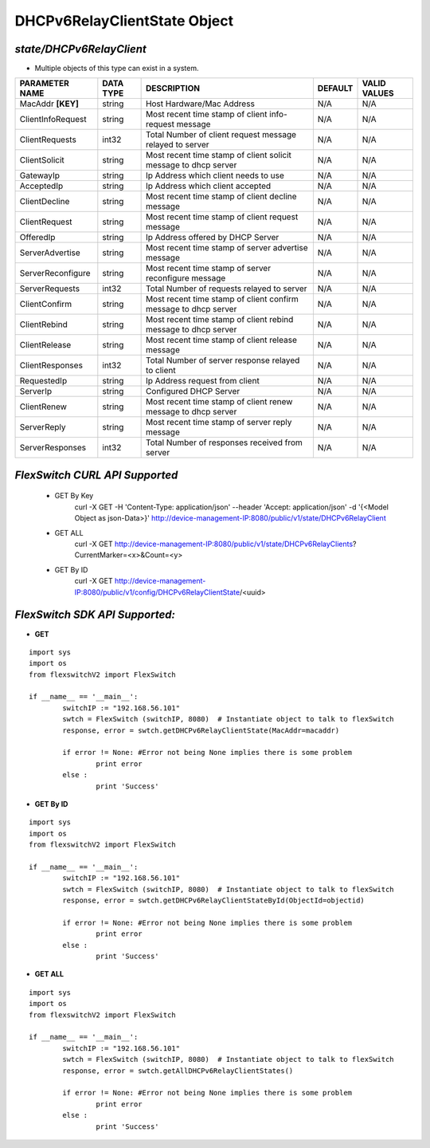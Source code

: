 DHCPv6RelayClientState Object
=============================================================

*state/DHCPv6RelayClient*
------------------------------------

- Multiple objects of this type can exist in a system.

+--------------------+---------------+--------------------------------+-------------+------------------+
| **PARAMETER NAME** | **DATA TYPE** |        **DESCRIPTION**         | **DEFAULT** | **VALID VALUES** |
+--------------------+---------------+--------------------------------+-------------+------------------+
| MacAddr **[KEY]**  | string        | Host Hardware/Mac Address      | N/A         | N/A              |
+--------------------+---------------+--------------------------------+-------------+------------------+
| ClientInfoRequest  | string        | Most recent time stamp of      | N/A         | N/A              |
|                    |               | client info-request message    |             |                  |
+--------------------+---------------+--------------------------------+-------------+------------------+
| ClientRequests     | int32         | Total Number of client request | N/A         | N/A              |
|                    |               | message relayed to server      |             |                  |
+--------------------+---------------+--------------------------------+-------------+------------------+
| ClientSolicit      | string        | Most recent time stamp of      | N/A         | N/A              |
|                    |               | client solicit message to dhcp |             |                  |
|                    |               | server                         |             |                  |
+--------------------+---------------+--------------------------------+-------------+------------------+
| GatewayIp          | string        | Ip Address which client needs  | N/A         | N/A              |
|                    |               | to use                         |             |                  |
+--------------------+---------------+--------------------------------+-------------+------------------+
| AcceptedIp         | string        | Ip Address which client        | N/A         | N/A              |
|                    |               | accepted                       |             |                  |
+--------------------+---------------+--------------------------------+-------------+------------------+
| ClientDecline      | string        | Most recent time stamp of      | N/A         | N/A              |
|                    |               | client decline message         |             |                  |
+--------------------+---------------+--------------------------------+-------------+------------------+
| ClientRequest      | string        | Most recent time stamp of      | N/A         | N/A              |
|                    |               | client request message         |             |                  |
+--------------------+---------------+--------------------------------+-------------+------------------+
| OfferedIp          | string        | Ip Address offered by DHCP     | N/A         | N/A              |
|                    |               | Server                         |             |                  |
+--------------------+---------------+--------------------------------+-------------+------------------+
| ServerAdvertise    | string        | Most recent time stamp of      | N/A         | N/A              |
|                    |               | server advertise message       |             |                  |
+--------------------+---------------+--------------------------------+-------------+------------------+
| ServerReconfigure  | string        | Most recent time stamp of      | N/A         | N/A              |
|                    |               | server reconfigure message     |             |                  |
+--------------------+---------------+--------------------------------+-------------+------------------+
| ServerRequests     | int32         | Total Number of requests       | N/A         | N/A              |
|                    |               | relayed to server              |             |                  |
+--------------------+---------------+--------------------------------+-------------+------------------+
| ClientConfirm      | string        | Most recent time stamp of      | N/A         | N/A              |
|                    |               | client confirm message to dhcp |             |                  |
|                    |               | server                         |             |                  |
+--------------------+---------------+--------------------------------+-------------+------------------+
| ClientRebind       | string        | Most recent time stamp of      | N/A         | N/A              |
|                    |               | client rebind message to dhcp  |             |                  |
|                    |               | server                         |             |                  |
+--------------------+---------------+--------------------------------+-------------+------------------+
| ClientRelease      | string        | Most recent time stamp of      | N/A         | N/A              |
|                    |               | client release message         |             |                  |
+--------------------+---------------+--------------------------------+-------------+------------------+
| ClientResponses    | int32         | Total Number of server         | N/A         | N/A              |
|                    |               | response relayed to client     |             |                  |
+--------------------+---------------+--------------------------------+-------------+------------------+
| RequestedIp        | string        | Ip Address request from client | N/A         | N/A              |
+--------------------+---------------+--------------------------------+-------------+------------------+
| ServerIp           | string        | Configured DHCP Server         | N/A         | N/A              |
+--------------------+---------------+--------------------------------+-------------+------------------+
| ClientRenew        | string        | Most recent time stamp of      | N/A         | N/A              |
|                    |               | client renew message to dhcp   |             |                  |
|                    |               | server                         |             |                  |
+--------------------+---------------+--------------------------------+-------------+------------------+
| ServerReply        | string        | Most recent time stamp of      | N/A         | N/A              |
|                    |               | server reply message           |             |                  |
+--------------------+---------------+--------------------------------+-------------+------------------+
| ServerResponses    | int32         | Total Number of responses      | N/A         | N/A              |
|                    |               | received from server           |             |                  |
+--------------------+---------------+--------------------------------+-------------+------------------+



*FlexSwitch CURL API Supported*
------------------------------------

	- GET By Key
		 curl -X GET -H 'Content-Type: application/json' --header 'Accept: application/json' -d '{<Model Object as json-Data>}' http://device-management-IP:8080/public/v1/state/DHCPv6RelayClient
	- GET ALL
		 curl -X GET http://device-management-IP:8080/public/v1/state/DHCPv6RelayClients?CurrentMarker=<x>&Count=<y>
	- GET By ID
		 curl -X GET http://device-management-IP:8080/public/v1/config/DHCPv6RelayClientState/<uuid>


*FlexSwitch SDK API Supported:*
------------------------------------



- **GET**


::

	import sys
	import os
	from flexswitchV2 import FlexSwitch

	if __name__ == '__main__':
		switchIP := "192.168.56.101"
		swtch = FlexSwitch (switchIP, 8080)  # Instantiate object to talk to flexSwitch
		response, error = swtch.getDHCPv6RelayClientState(MacAddr=macaddr)

		if error != None: #Error not being None implies there is some problem
			print error
		else :
			print 'Success'


- **GET By ID**


::

	import sys
	import os
	from flexswitchV2 import FlexSwitch

	if __name__ == '__main__':
		switchIP := "192.168.56.101"
		swtch = FlexSwitch (switchIP, 8080)  # Instantiate object to talk to flexSwitch
		response, error = swtch.getDHCPv6RelayClientStateById(ObjectId=objectid)

		if error != None: #Error not being None implies there is some problem
			print error
		else :
			print 'Success'




- **GET ALL**


::

	import sys
	import os
	from flexswitchV2 import FlexSwitch

	if __name__ == '__main__':
		switchIP := "192.168.56.101"
		swtch = FlexSwitch (switchIP, 8080)  # Instantiate object to talk to flexSwitch
		response, error = swtch.getAllDHCPv6RelayClientStates()

		if error != None: #Error not being None implies there is some problem
			print error
		else :
			print 'Success'


